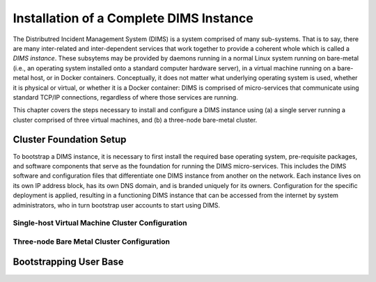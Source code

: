 .. _installation:

Installation of a Complete DIMS Instance
========================================

The Distributred Incident Management System (DIMS) is a system comprised of
many sub-systems. That is to say, there are many inter-related and
inter-dependent services that work together to provide a coherent whole which
is called a *DIMS instance*. These subsytems may be provided by daemons running
in a normal Linux system running on bare-metal (i.e., an operating system
installed onto a standard computer hardware server), in a virtual machine
running on a bare-metal host, or in Docker containers. Conceptually, it does
not matter what underlying operating system is used, whether it is physical or
virtual, or whether it is a Docker container: DIMS is comprised of
micro-services that communicate using standard TCP/IP connections, regardless
of where those services are running.

This chapter covers the steps necessary to install and configure a DIMS
instance using (a) a single server running a cluster comprised of three virtual
machines, and (b) a three-node bare-metal cluster.

.. _clusterSetup:

Cluster Foundation Setup
------------------------

To bootstrap a DIMS instance, it is necessary to first install the required
base operating system, pre-requisite packages, and software components that
serve as the foundation for running the DIMS micro-services. This includes the
DIMS software and configuration files that differentiate one DIMS instance from
another on the network. Each instance lives on its own IP address block, has
its own DNS domain, and is branded uniquely for its owners. Configuration for
the specific deployment is applied, resulting in a functioning DIMS instance
that can be accessed from the internet by system administrators, who in turn
bootstrap user accounts to start using DIMS.

.. _singleHostVirtualCluster:

Single-host Virtual Machine Cluster Configuration
~~~~~~~~~~~~~~~~~~~~~~~~~~~~~~~~~~~~~~~~~~~~~~~~~

.. todo::

    Write up instructions on how to deploy a three-node CoreOS
    cluster using Virtualbox on a Debian Linux host operating
    system using a single compute server.

    #. Install base operating system ala the dev laptops
       with Ubuntu ``kickstart`` (or similar).

    #. Install core pre-requisite packages (including
       Virtualbox, etc.)

    #. Configure to suit to be functional on the network.

    #. Generate three VMs to create a CoreOS cluster on
       the single host using its IP address as the entry
       point (using port forwarding as needed to map
       external IP address/port combinations to appropriate
       internal IP address/port for micro-services.)

..

.. _threeNodeBareMetalCluster:

Three-node Bare Metal Cluster Configuration
~~~~~~~~~~~~~~~~~~~~~~~~~~~~~~~~~~~~~~~~~~~

.. todo::

    Write up instructions on how to deploy a three-node CoreOS
    cluster on bare-metal hosts. This requires three servers
    and one to three IP addresses (depending on ability to do
    NAT forwarding from two of the three servers).

    #. Prepare three ``cloud-config`` files for each of the
       three CoreOS servers in the cluster.

    #. Install CoreOS using bootable Linux ISO that references
       ``cloud-config`` files by MAC address or other unique
       identifier obtainable from the live-Linux OS).

..

.. _bootstrappingusers:

Bootstrapping User Base
-----------------------

.. todo::

    Create initial system administration accounts to be able to
    bootstrap the initial user base.

    #. ...

..

.. EOF
